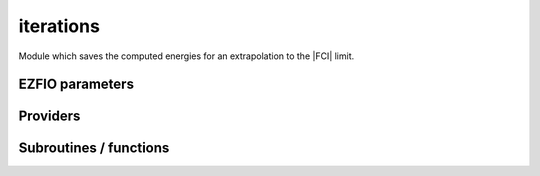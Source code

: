 .. _iterations:

.. program:: iterations

.. default-role:: option

==========
iterations
==========

Module which saves the computed energies for an extrapolation to
the |FCI| limit.



EZFIO parameters
----------------

.. option:: n_iter

    Number of saved iterations

    Default: 1

.. option:: n_det_iterations

    Number of determinants at each iteration


.. option:: energy_iterations

    The variational energy at each iteration


.. option:: pt2_iterations

    The |PT2| correction at each iteration



Providers
---------


.. c:var:: extrapolated_energy

    .. code:: text

        double precision, allocatable	:: extrapolated_energy	(N_iter,N_states)

    File: :file:`iterations.irp.f`

    Extrapolated energy, using E_var = f(PT2) where PT2=0




.. c:var:: n_iter

    .. code:: text

        integer	:: n_iter

    File: :file:`io.irp.f`

    number of iterations




Subroutines / functions
-----------------------



.. c:function:: print_extrapolated_energy

    .. code:: text

        subroutine print_extrapolated_energy

    File: :file:`print_extrapolation.irp.f`

    Print the extrapolated energy in the output





.. c:function:: print_summary

    .. code:: text

        subroutine print_summary(e_,pt2_,error_,variance_,norm_,n_det_,n_occ_pattern_,n_st)

    File: :file:`print_summary.irp.f`

    Print the extrapolated energy in the output





.. c:function:: save_iterations

    .. code:: text

        subroutine save_iterations(e_, pt2_,n_)

    File: :file:`iterations.irp.f`

    Update the energy in the EZFIO file.


